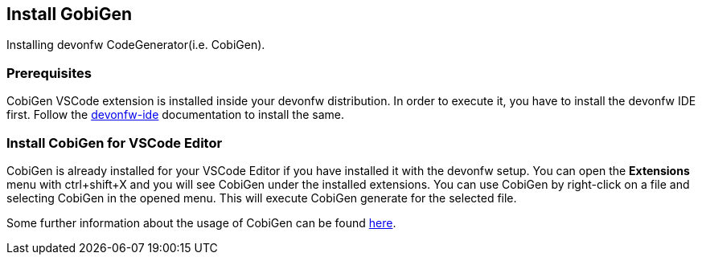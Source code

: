 == Install GobiGen
Installing devonfw CodeGenerator(i.e. CobiGen).

=== Prerequisites
CobiGen VSCode extension is installed inside your devonfw distribution. In order to execute it, you have to install the devonfw IDE first. Follow the https://devonfw.com/website/pages/docs/devonfw-ide-introduction.asciidoc.html[devonfw-ide] documentation to install the same.

=== Install CobiGen for VSCode Editor

CobiGen is already installed for your VSCode Editor if you have installed it with the devonfw setup.
You can open the *Extensions* menu with ctrl+shift+X and you will see CobiGen under the installed extensions.
You can use CobiGen by right-click on a file and selecting CobiGen in the opened menu. This will execute CobiGen generate for the selected file.

Some further information about the usage of CobiGen can be found https://devonfw.com/website/pages/docs/master-cobigen.asciidoc.html[here]. 
